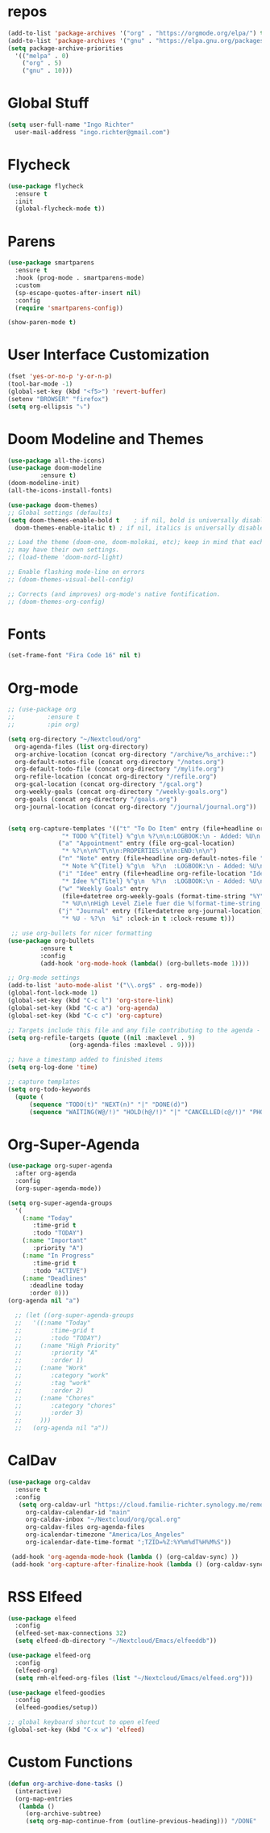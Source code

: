 #+STARTUP: overview 
#+PROPERTY: header-args :comments yes :results silent

* repos
#+BEGIN_SRC emacs-lisp
  (add-to-list 'package-archives '("org" . "https://orgmode.org/elpa/") t)
  (add-to-list 'package-archives '("gnu" . "https://elpa.gnu.org/packages/") t)
  (setq package-archive-priorities
	'(("melpa" . 0)
	  ("org" . 5)
	  ("gnu" . 10)))
#+END_SRC
* Global Stuff
#+BEGIN_SRC emacs-lisp
  (setq user-full-name "Ingo Richter"
	user-mail-address "ingo.richter@gmail.com")
#+END_SRC

* Flycheck
#+BEGIN_SRC emacs-lisp
  (use-package flycheck
    :ensure t
    :init
    (global-flycheck-mode t))
#+END_SRC
* Parens
#+BEGIN_SRC emacs-lisp
  (use-package smartparens
    :ensure t
    :hook (prog-mode . smartparens-mode)
    :custom
    (sp-escape-quotes-after-insert nil)
    :config
    (require 'smartparens-config))

  (show-paren-mode t)
#+END_SRC
* User Interface Customization
#+BEGIN_SRC emacs-lisp
  (fset 'yes-or-no-p 'y-or-n-p)
  (tool-bar-mode -1)
  (global-set-key (kbd "<f5>") 'revert-buffer)
  (setenv "BROWSER" "firefox")
  (setq org-ellipsis "⤵")
#+END_SRC
* Doom Modeline and Themes
#+BEGIN_SRC emacs-lisp
  (use-package all-the-icons)
  (use-package doom-modeline
	       :ensure t)
  (doom-modeline-init)
  (all-the-icons-install-fonts)

  (use-package doom-themes)
  ;; Global settings (defaults)
  (setq doom-themes-enable-bold t    ; if nil, bold is universally disabled
	doom-themes-enable-italic t) ; if nil, italics is universally disabled

  ;; Load the theme (doom-one, doom-molokai, etc); keep in mind that each theme
  ;; may have their own settings.
  ;; (load-theme 'doom-nord-light)

  ;; Enable flashing mode-line on errors
  ;; (doom-themes-visual-bell-config)

  ;; Corrects (and improves) org-mode's native fontification.
  ;; (doom-themes-org-config)
#+END_SRC

* Fonts
#+begin_src emacs-lisp
  (set-frame-font "Fira Code 16" nil t)
#+end_src
* Org-mode
#+BEGIN_SRC emacs-lisp
  ;; (use-package org
  ;; 	     :ensure t
  ;; 	     :pin org)

  (setq org-directory "~/Nextcloud/org"
	org-agenda-files (list org-directory)
	org-archive-location (concat org-directory "/archive/%s_archive::")
	org-default-notes-file (concat org-directory "/notes.org")
	org-default-todo-file (concat org-directory "/mylife.org")
	org-refile-location (concat org-directory "/refile.org")
	org-gcal-location (concat org-directory "/gcal.org")
	org-weekly-goals (concat org-directory "/weekly-goals.org")
	org-goals (concat org-directory "/goals.org")
	org-journal-location (concat org-directory "/journal/journal.org"))


  (setq org-capture-templates '(("t" "To Do Item" entry (file+headline org-refile-location "Todo")
				 "* TODO %^{Titel} %^g\n %?\n\n:LOGBOOK:\n - Added: %U\n:END:")
				("a" "Appointment" entry (file org-gcal-location)
				 "* %?\n\n%^T\n\n:PROPERTIES:\n\n:END:\n\n")
				("n" "Note" entry (file+headline org-default-notes-file "Notes")
				 "* Note %^{Titel} %^g\n  %?\n  :LOGBOOK:\n - Added: %U\n:END:")
				("i" "Idee" entry (file+headline org-refile-location "Ideen")
				 "* Idee %^{Titel} %^g\n  %?\n  :LOGBOOK:\n - Added: %U\n:END:")
				("w" "Weekly Goals" entry
				 (file+datetree org-weekly-goals (format-time-string "%Y"))
				 "* %U\n\nHigh Level Ziele fuer die %(format-time-string "%W"). Woche\n - [ ] %(format-time-string "%W")$ x in die Spardose\n - [ ] Workout\n - [ ] Laufen")
				("j" "Journal" entry (file+datetree org-journal-location)
				 "* %U - %?\n  %i" :clock-in t :clock-resume t)))

   ;; use org-bullets for nicer formatting
  (use-package org-bullets
	       :ensure t
	       :config
	       (add-hook 'org-mode-hook (lambda() (org-bullets-mode 1))))

  ;; Org-mode settings
  (add-to-list 'auto-mode-alist '("\\.org$" . org-mode))
  (global-font-lock-mode 1)
  (global-set-key (kbd "C-c l") 'org-store-link)
  (global-set-key (kbd "C-c a") 'org-agenda)
  (global-set-key (kbd "C-c c") 'org-capture)

  ;; Targets include this file and any file contributing to the agenda - up to 9 levels deep
  (setq org-refile-targets (quote ((nil :maxlevel . 9)
				   (org-agenda-files :maxlevel . 9))))

  ;; have a timestamp added to finished items
  (setq org-log-done 'time)

  ;; capture templates
  (setq org-todo-keywords
	(quote (
		(sequence "TODO(t)" "NEXT(n)" "|" "DONE(d)")
		(sequence "WAITING(W@/!)" "HOLD(h@/!)" "|" "CANCELLED(c@/!)" "PHONE" "MEETING"))))

#+END_SRC
* Org-Super-Agenda
#+BEGIN_SRC emacs-lisp
  (use-package org-super-agenda
    :after org-agenda
    :config
    (org-super-agenda-mode))

  (setq org-super-agenda-groups
	'(
	  (:name "Today"
		 :time-grid t
		 :todo "TODAY")
	  (:name "Important"
		 :priority "A")
	  (:name "In Progress"
		 :time-grid t
		 :todo "ACTIVE")
	  (:name "Deadlines"
		:deadline today
		:order 0)))
  (org-agenda nil "a")

    ;; (let ((org-super-agenda-groups
    ;; 	 '((:name "Today"
    ;; 		  :time-grid t
    ;; 		  :todo "TODAY")
    ;; 	   (:name "High Priority"
    ;; 		  :priority "A"
    ;; 		  :order 1)
    ;; 	   (:name "Work"
    ;; 		  :category "work"
    ;; 		  :tag "work"
    ;; 		  :order 2)
    ;; 	   (:name "Chores"
    ;; 		  :category "chores"
    ;; 		  :order 3)
    ;; 	   )))
    ;;   (org-agenda nil "a"))
#+END_SRC
* CalDav
#+BEGIN_SRC emacs-lisp
  (use-package org-caldav
    :ensure t
    :config
     (setq org-caldav-url "https://cloud.familie-richter.synology.me/remote.php/dav/calendars/Ingo"
       org-caldav-calendar-id "main"
       org-caldav-inbox "~/Nextcloud/org/gcal.org"
       org-caldav-files org-agenda-files
       org-icalendar-timezone "America/Los_Angeles"
       org-icalendar-date-time-format ";TZID=%Z:%Y%m%dT%H%M%S"))

   (add-hook 'org-agenda-mode-hook (lambda () (org-caldav-sync) ))
   (add-hook 'org-capture-after-finalize-hook (lambda () (org-caldav-sync) ))
#+END_SRC
* RSS Elfeed
#+begin_src emacs-lisp
  (use-package elfeed
    :config
    (elfeed-set-max-connections 32)
    (setq elfeed-db-directory "~/Nextcloud/Emacs/elfeeddb"))

  (use-package elfeed-org
    :config
    (elfeed-org)
    (setq rmh-elfeed-org-files (list "~/Nextcloud/Emacs/elfeed.org")))

  (use-package elfeed-goodies
    :config
    (elfeed-goodies/setup))

  ;; global keyboard shortcut to open elfeed
  (global-set-key (kbd "C-x w") 'elfeed)
#+end_src
* Custom Functions
#+begin_src emacs-lisp
  (defun org-archive-done-tasks ()
    (interactive)
    (org-map-entries
     (lambda ()
       (org-archive-subtree)
       (setq org-map-continue-from (outline-previous-heading))) "/DONE" 'tree))
#+end_src

